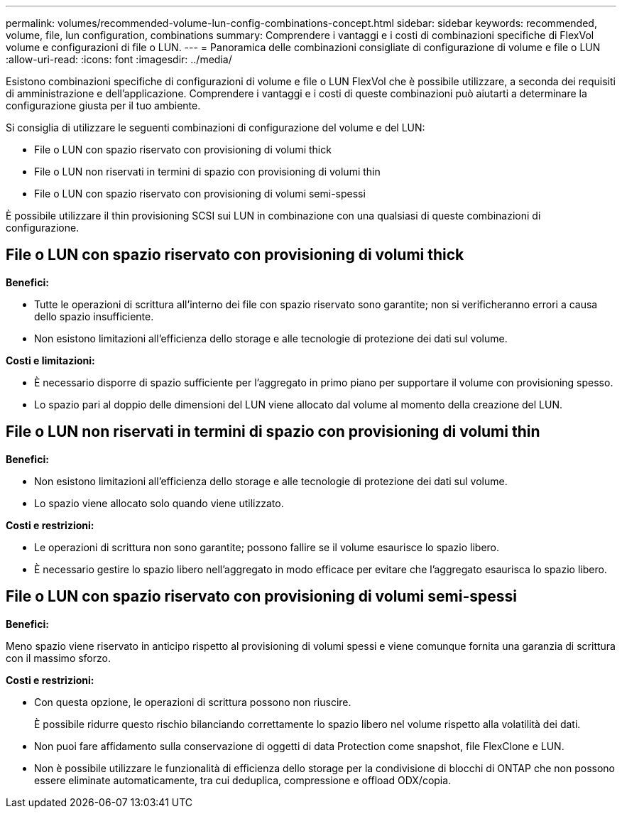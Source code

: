 ---
permalink: volumes/recommended-volume-lun-config-combinations-concept.html 
sidebar: sidebar 
keywords: recommended, volume, file, lun configuration, combinations 
summary: Comprendere i vantaggi e i costi di combinazioni specifiche di FlexVol volume e configurazioni di file o LUN. 
---
= Panoramica delle combinazioni consigliate di configurazione di volume e file o LUN
:allow-uri-read: 
:icons: font
:imagesdir: ../media/


[role="lead"]
Esistono combinazioni specifiche di configurazioni di volume e file o LUN FlexVol che è possibile utilizzare, a seconda dei requisiti di amministrazione e dell'applicazione. Comprendere i vantaggi e i costi di queste combinazioni può aiutarti a determinare la configurazione giusta per il tuo ambiente.

Si consiglia di utilizzare le seguenti combinazioni di configurazione del volume e del LUN:

* File o LUN con spazio riservato con provisioning di volumi thick
* File o LUN non riservati in termini di spazio con provisioning di volumi thin
* File o LUN con spazio riservato con provisioning di volumi semi-spessi


È possibile utilizzare il thin provisioning SCSI sui LUN in combinazione con una qualsiasi di queste combinazioni di configurazione.



== File o LUN con spazio riservato con provisioning di volumi thick

*Benefici:*

* Tutte le operazioni di scrittura all'interno dei file con spazio riservato sono garantite; non si verificheranno errori a causa dello spazio insufficiente.
* Non esistono limitazioni all'efficienza dello storage e alle tecnologie di protezione dei dati sul volume.


*Costi e limitazioni:*

* È necessario disporre di spazio sufficiente per l'aggregato in primo piano per supportare il volume con provisioning spesso.
* Lo spazio pari al doppio delle dimensioni del LUN viene allocato dal volume al momento della creazione del LUN.




== File o LUN non riservati in termini di spazio con provisioning di volumi thin

*Benefici:*

* Non esistono limitazioni all'efficienza dello storage e alle tecnologie di protezione dei dati sul volume.
* Lo spazio viene allocato solo quando viene utilizzato.


*Costi e restrizioni:*

* Le operazioni di scrittura non sono garantite; possono fallire se il volume esaurisce lo spazio libero.
* È necessario gestire lo spazio libero nell'aggregato in modo efficace per evitare che l'aggregato esaurisca lo spazio libero.




== File o LUN con spazio riservato con provisioning di volumi semi-spessi

*Benefici:*

Meno spazio viene riservato in anticipo rispetto al provisioning di volumi spessi e viene comunque fornita una garanzia di scrittura con il massimo sforzo.

*Costi e restrizioni:*

* Con questa opzione, le operazioni di scrittura possono non riuscire.
+
È possibile ridurre questo rischio bilanciando correttamente lo spazio libero nel volume rispetto alla volatilità dei dati.

* Non puoi fare affidamento sulla conservazione di oggetti di data Protection come snapshot, file FlexClone e LUN.
* Non è possibile utilizzare le funzionalità di efficienza dello storage per la condivisione di blocchi di ONTAP che non possono essere eliminate automaticamente, tra cui deduplica, compressione e offload ODX/copia.

